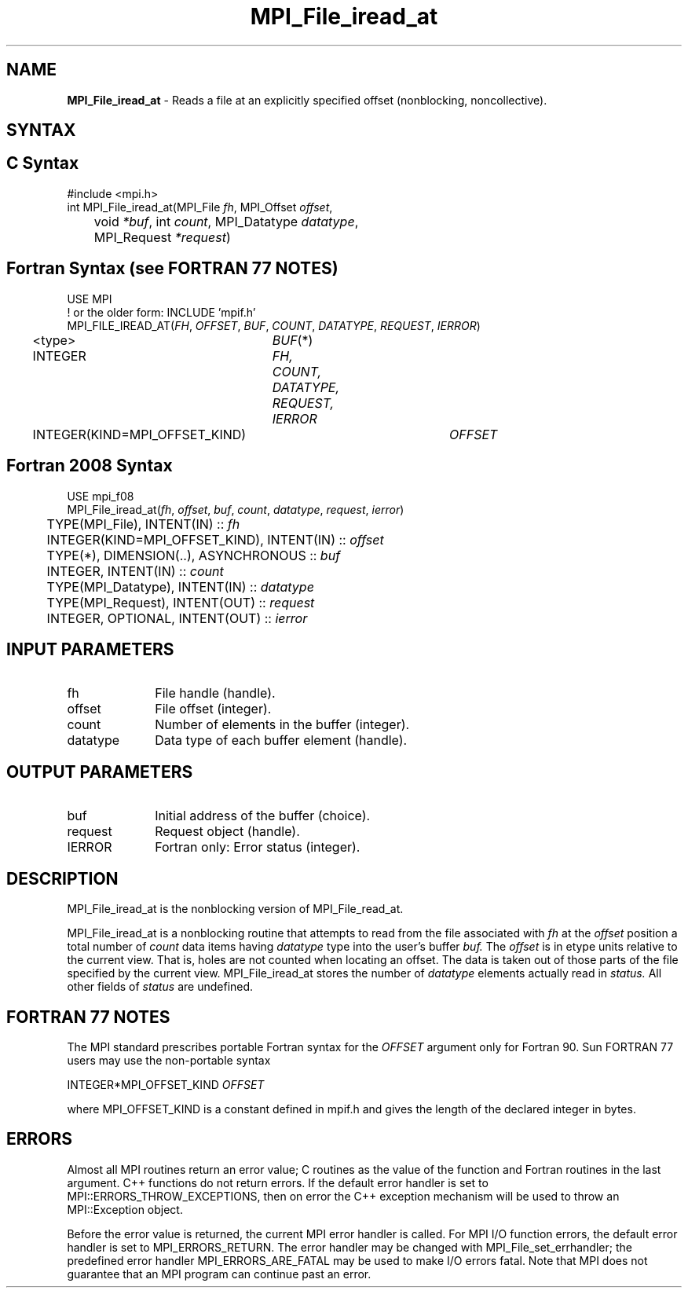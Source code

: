 .\" -*- nroff -*-
.\" Copyright 2010 Cisco Systems, Inc.  All rights reserved.
.\" Copyright 2006-2008 Sun Microsystems, Inc.
.\" Copyright (c) 1996 Thinking Machines Corporation
.\" Copyright 2015-2016 Research Organization for Information Science
.\"                     and Technology (RIST). All rights reserved.
.\" $COPYRIGHT$
.TH MPI_File_iread_at 3 "Nov 24, 2021" "4.1.2" "Open MPI"
.SH NAME
\fBMPI_File_iread_at\fP \- Reads a file at an explicitly specified offset (nonblocking, noncollective).

.SH SYNTAX
.ft R
.nf
.SH C Syntax
.nf
#include <mpi.h>
int MPI_File_iread_at(MPI_File \fIfh\fP, MPI_Offset \fIoffset\fP,
	void \fI*buf\fP, int \fIcount\fP, MPI_Datatype \fIdatatype\fP,
	MPI_Request \fI*request\fP)

.fi
.SH Fortran Syntax (see FORTRAN 77 NOTES)
.nf
USE MPI
! or the older form: INCLUDE 'mpif.h'
MPI_FILE_IREAD_AT(\fIFH\fP, \fIOFFSET\fP, \fIBUF\fP, \fICOUNT\fP, \fIDATATYPE\fP, \fIREQUEST\fP, \fIIERROR\fP)
	<type>	\fIBUF\fP(*)
	INTEGER	\fIFH, COUNT, DATATYPE, REQUEST, IERROR\fP
	INTEGER(KIND=MPI_OFFSET_KIND)	\fIOFFSET\fP

.fi
.SH Fortran 2008 Syntax
.nf
USE mpi_f08
MPI_File_iread_at(\fIfh\fP, \fIoffset\fP, \fIbuf\fP, \fIcount\fP, \fIdatatype\fP, \fIrequest\fP, \fIierror\fP)
	TYPE(MPI_File), INTENT(IN) :: \fIfh\fP
	INTEGER(KIND=MPI_OFFSET_KIND), INTENT(IN) :: \fIoffset\fP
	TYPE(*), DIMENSION(..), ASYNCHRONOUS :: \fIbuf\fP
	INTEGER, INTENT(IN) :: \fIcount\fP
	TYPE(MPI_Datatype), INTENT(IN) :: \fIdatatype\fP
	TYPE(MPI_Request), INTENT(OUT) :: \fIrequest\fP
	INTEGER, OPTIONAL, INTENT(OUT) :: \fIierror\fP

.fi
.SH INPUT PARAMETERS
.ft R
.TP 1i
fh
File handle (handle).
.ft R
.TP 1i
offset
File offset (integer).
.ft R
.TP 1i
count
Number of elements in the buffer (integer).
.ft R
.TP 1i
datatype
Data type of each buffer element (handle).

.SH OUTPUT PARAMETERS
.ft R
.TP 1i
buf
Initial address of the buffer (choice).
.ft R
.TP 1i
request
Request object (handle).
.TP 1i
IERROR
Fortran only: Error status (integer).

.SH DESCRIPTION
.ft R
MPI_File_iread_at is the nonblocking version of MPI_File_read_at.

MPI_File_iread_at is a nonblocking routine that attempts to read from the file associated with
.I fh
at the
.I offset
position a total number of
.I count
data items having
.I datatype
type into the user's buffer
.I buf.
The
.I offset
is in etype units relative to the current view. That is, holes are not counted
when locating an offset. The data is taken out of those parts of the
file specified by the current view. MPI_File_iread_at stores the
number of
.I datatype
elements actually read in
.I status.
All other fields of
.I status
are undefined.

.SH FORTRAN 77 NOTES
.ft R
The MPI standard prescribes portable Fortran syntax for
the \fIOFFSET\fP argument only for Fortran 90.  Sun FORTRAN 77
users may use the non-portable syntax
.sp
.nf
     INTEGER*MPI_OFFSET_KIND \fIOFFSET\fP
.fi
.sp
where MPI_OFFSET_KIND is a constant defined in mpif.h
and gives the length of the declared integer in bytes.

.SH ERRORS
Almost all MPI routines return an error value; C routines as the value of the function and Fortran routines in the last argument. C++ functions do not return errors. If the default error handler is set to MPI::ERRORS_THROW_EXCEPTIONS, then on error the C++ exception mechanism will be used to throw an MPI::Exception object.
.sp
Before the error value is returned, the current MPI error handler is
called. For MPI I/O function errors, the default error handler is set to MPI_ERRORS_RETURN. The error handler may be changed with MPI_File_set_errhandler; the predefined error handler MPI_ERRORS_ARE_FATAL may be used to make I/O errors fatal. Note that MPI does not guarantee that an MPI program can continue past an error.

